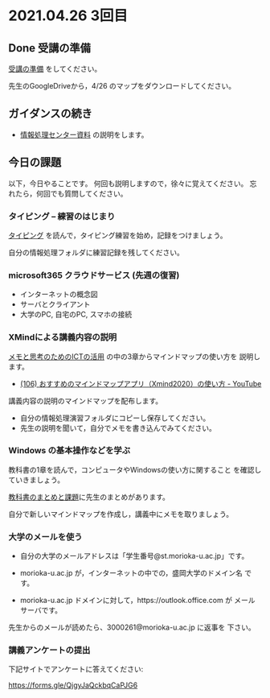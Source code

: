 * 2021.04.26 3回目

** Done 受講の準備

   [[../prepare.org][受講の準備]] をしてください。

   先生のGoogleDriveから，4/26 のマップをダウンロードしてください。

** ガイダンスの続き

   - [[https://172.16.10.48][情報処理センター資料]] の説明をします。

** 今日の課題
   
以下，今日やることです。
何回も説明しますので，徐々に覚えてください。
忘れたら，何回でも質問してください。

*** タイピング -- 練習のはじまり

[[../typing.org][タイピング]] を読んで，タイピング練習を始め，記録をつけましょう。

自分の情報処理フォルダに練習記録を残してください。

*** microsoft365 クラウドサービス (先週の復習)
    - インターネットの概念図
    - サーバとクライアント
    - 大学のPC, 自宅のPC, スマホの接続

*** XMindによる講義内容の説明

    [[https://masayuki054.github.io/ict_literacy_for_thinking_and_memo/][メモと思考のためのICTの活用]] の中の3章からマインドマップの使い方を
    説明します。

    - [[https://www.youtube.com/watch?v=dxQs3yWXdNo][(106) おすすめのマインドマップアプリ（Xmind2020）の使い方 - YouTube]]

    講義内容の説明のマインドマップを配布します。
    - 自分の情報処理演習フォルダにコピーし保存してください。
    - 先生の説明を聞いて，自分でメモを書き込んでみてください。

*** Windows の基本操作などを学ぶ 

    教科書の1章を読んで，コンピュータやWindowsの使い方に関すること
    を確認していきましょう。

    [[../text.org][教科書のまとめと課題]]に先生のまとめがあります。

    自分で新しいマインドマップを作成し，講義中にメモを取りましょう。

*** 大学のメールを使う

    - 自分の大学のメールアドレスは「学生番号@st.morioka-u.ac.jp」です。

    - morioka-u.ac.jp が，インターネットの中での，盛岡大学のドメイン名
      です。

    - morioka-u.ac.jp ドメインに対して，https://outlook.office.com が
      メールサーバです。
      
    先生からのメールが読めたら、3000261@morioka-u.ac.jp に返事を
    下さい。
    
*** 講義アンケートの提出

    下記サイトでアンケートに答えてください:

    https://forms.gle/QjgyJaQckbqCaPJG6    

   
    




